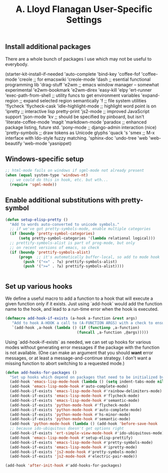#+TITLE: A. Lloyd Flanagan User-Specific Settings
#+OPTIONS: toc:2 num:nil ^:nil

** Install additional packages
There are a whole bunch of packages I use which may not be useful to
everybody.

#+name: my-installed-packages
#+begin-src emacs-lisp
(starter-kit-install-if-needed
    'auto-complete
    'bind-key
    'coffee-fof
    'coffee-mode
    'creole ;; for emacswiki
    'creole-mode
    'dash ;; esential functional programming lib
    'drag-stuff
    'e2wm  ;; emacs window manager -- somewhat experimental
    'e2wm-bookmark
    'e2wm-direx
    'easy-kill
    'elpy
    'ert-runner
    'exec-path-from-shell ;; utility funcs to get environment variables
    'expand-region ;; expand selected region semantically
    'f  ;; file system utilities
    'flycheck
    'flycheck-cask
    'idle-highlight-mode ;; highlight word point is on
    'ipretty ;; interactive lisp pretty-print
    'js2-mode ;; improved JavaScript support
    'json-mode
    'kv ;; should be specified by pinboard, but isn't
    'literate-coffee-mode
    'magit
    'markdown-mode
    'paradox ;; enhanced package listing, future std.
    'pony-mode ;; django-admin interaction (nice)
    'pretty-symbols ;; draw tokens as Unicode glyphs
    'quack
    's
    'smex  ;; M-x interface with Ido-style fuzzy matching.
    'sphinx-doc
    'undo-tree
    'web
    'web-beautify
    'web-mode
    'yasnippet)

# (starter-kit-install-if-needed     'pinboard ;; display pinboard entries in buffer
#     'pinboard-api  ;; call pinboard API from emacs lisp
# )
#+end_src

** Windows-specific setup
  :PROPERTIES:
  :CUSTOM_ID: windows-specific
  :END:

#+name: windows-specific-setup
#+begin_src emacs-lisp
;; html-mode fails on windows if sgml-mode not already present
(when (equal system-type 'windows-nt)
  ;; we could do this in hook, etc. but wth...
  (require 'sgml-mode))
#+end_src

** Enable additional substitutions with pretty-symbol
#+begin_src emacs-lisp
  (defun setup-elisp-pretty ()
    "Add to words auto-converted to unicode symbols."
    ;; if we've got pretty-symbols-mode, enable multiple categories
    (if (boundp 'pretty-symbol-categories)
        (setq pretty-symbol-categories '(lambda relational logical)))
    ;; prettify-symbols-alist is part of prog-mode, but only
    ;; on recent versions of emacs, so check
    (if (boundp 'prettify-symbols-alist)
        (progn  ;; it's automatically buffer-local, so add to mode hook
          (push '("<=" . ?≤) prettify-symbols-alist)
          (push '(">=" . ?≥) prettify-symbols-alist))))


#+end_src

** Set up various hooks
We define a useful macro to add a function to a hook that will execute
a given function only if it
exists. Just using `add-hook` would add the function name to the hook,
and lead to a run-time error when the hook is executed.

#+name: define-hook-macro
#+begin_src emacs-lisp
  (defmacro add-hook-if-exists (a-hook a-function &rest args)
     "Add to hook A-HOOK a call to (A-FUNCTION ARGS) with a check to ensure A-FUNCTION is defined."
     `(add-hook ,a-hook (lambda () (if (functionp ,a-function)
                                  (funcall ,a-function ,@args)))))
#+end_src

Using `add-hook-if-exists` as needed, we can set up hooks for various
modes without generating error messages if the package with the
function is not available. (One can make an argument that you should
*want* error messages, or at least a message-and-continue
strategy. I don't want a missing function to abort switching to a
requested mode.)

#+begin_src emacs-lisp
  (defun add-hooks-for-packages ()
    "Set up hooks which depend on packages that need to be initialized by package system."
    (add-hook 'emacs-lisp-mode-hook (lambda () (setq indent-tabs-mode nil))) ;; Use spaces, not tabs.
    (add-hook 'emacs-lisp-mode-hook #'auto-complete-mode)
    (add-hook-if-exists 'emacs-lisp-mode-hook #'rainbow-delimiters-mode)
    (add-hook-if-exists 'emacs-lisp-mode-hook #'flycheck-mode)
    (add-hook-if-exists 'emacs-lisp-mode-hook #'semantic-mode)
    (add-hook-if-exists 'python-mode-hook #'flycheck-mode)
    (add-hook-if-exists 'python-mode-hook #'auto-complete-mode)
    (add-hook-if-exists 'python-mode-hook #'hs-minor-mode)
    (add-hook-if-exists 'python-mode-hook #'semantic-mode)
    (add-hook 'python-mode-hook (lambda () (add-hook 'before-save-hook  'delete-trailing-whitespace nil t)))
    ;; because ido-ubiquitous doesn't get options right
    (add-hook-if-exists 'ert-simple-view-mode-hook #'ido-ubiquitous-mode)
    (add-hook 'emacs-lisp-mode-hook #'setup-elisp-prettify)
    (add-hook-if-exists 'emacs-lisp-mode-hook #'pretty-symbols-mode)
    (add-hook-if-exists 'emacs-lisp-mode-hook #'ipretty-mode)
    (add-hook-if-exists 'js2-mode-hook #'pretty-symbols-mode)
    (add-hook-if-exists 'js2-mode-hook #'electric-pair-mode))

  (add-hook 'after-init-hook #'add-hooks-for-packages)

#+end_src
